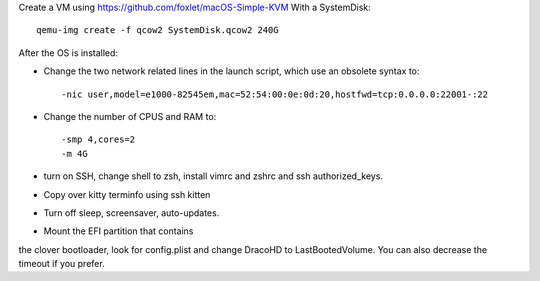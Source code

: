 Create a VM using https://github.com/foxlet/macOS-Simple-KVM
With a SystemDisk::

    qemu-img create -f qcow2 SystemDisk.qcow2 240G

After the OS is installed:

* Change the two network related lines in the launch script, which use an obsolete
  syntax to::

    -nic user,model=e1000-82545em,mac=52:54:00:0e:0d:20,hostfwd=tcp:0.0.0.0:22001-:22

* Change the number of CPUS and RAM to::

    -smp 4,cores=2
    -m 4G

* turn on SSH, change shell to zsh, install vimrc and zshrc and ssh authorized_keys.

* Copy over kitty terminfo using ssh kitten

* Turn off sleep, screensaver, auto-updates.

* Mount the EFI partition that contains
the clover bootloader, look for config.plist and change DracoHD
to LastBootedVolume. You can also decrease the timeout if you prefer.

